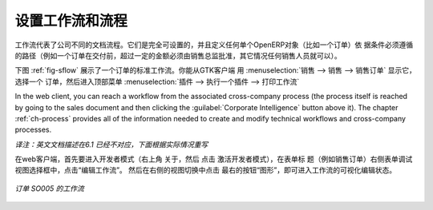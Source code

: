 .. i18n: .. index::
.. i18n:    single: workflow
.. i18n:    single: process
..

.. index::
   single: workflow
   single: process

.. i18n: Configuring Workflows and Processes
.. i18n: ===================================
..

设置工作流和流程
===================================

.. i18n: Workflows represent the company's different document flows. They are completely configurable and
.. i18n: define the path that any individual OpenERP object (such as an order) must follow, depending on the conditions
.. i18n: (for example, an order above a certain value must be approved by a sales director, otherwise by any
.. i18n: sales person, before the delivery can be triggered).
..

工作流代表了公司不同的文档流程。它们是完全可设置的，并且定义任何单个OpenERP对象（比如一个订单）依
据条件必须遵循的路径（例如一个订单在交付前，超过一定的金额必须由销售总监批准，其它情况任何销售人员就可以）。

.. i18n: The figure :ref:`fig-sflow` shows the standard workflow for an order. You can show it from the GTK client
.. i18n: starting with :menuselection:`Sales --> Sales --> Sales Orders`. Select an
.. i18n: order, then go to the top menu :menuselection:`Plugins --> Execute a plugin --> Print Workflow` to
.. i18n: show the workflow below.
..

下图  :ref:`fig-sflow` 展示了一个订单的标准工作流。你能从GTK客户端 用 :menuselection:`销售 --> 销售 --> 销售订单`  显示它，
选择一个 订单，然后进入顶部菜单    :menuselection:`插件 --> 执行一个插件 --> 打印工作流` 

.. i18n: In the web client, you can reach a workflow from the associated cross-company process
.. i18n: (the process itself is reached by going to the sales document and then clicking the 
.. i18n: :guilabel:`Corporate Intelligence` button above it). 
.. i18n: The chapter :ref:`ch-process` provides all of the information
.. i18n: needed to create and modify technical workflows and cross-company processes.
..

In the web client, you can reach a workflow from the associated cross-company process
(the process itself is reached by going to the sales document and then clicking the 
:guilabel:`Corporate Intelligence` button above it). 
The chapter :ref:`ch-process` provides all of the information
needed to create and modify technical workflows and cross-company processes.

*译注：英文文档描述在6.1 已经不对应，下面根据实际情况重写*

在web客户端，首先要进入开发者模式（右上角 关于，然后 点击 激活开发者模式），在表单标
题（例如销售订单）右侧表单调试视图选择框中，点击“编辑工作流”。
然后在右侧的视图切换中点击 最右的按钮“图形”，即可进入工作流的可视化编辑状态。

.. i18n: .. _fig-sflow:
.. i18n: 
.. i18n: .. figure::  images/sales_workflow.png
.. i18n:    :scale: 65
.. i18n:    :align: center
.. i18n: 
.. i18n:    *Workflow for order SO005*
..

.. _fig-sflow:

.. figure::  images/sales_workflow.png
   :scale: 65
   :align: center

   *订单 SO005 的工作流*

.. i18n: .. Copyright © Open Object Press. All rights reserved.
..

.. Copyright © Open Object Press. All rights reserved.

.. i18n: .. You may take electronic copy of this publication and distribute it if you don't
.. i18n: .. change the content. You can also print a copy to be read by yourself only.
..

.. You may take electronic copy of this publication and distribute it if you don't
.. change the content. You can also print a copy to be read by yourself only.

.. i18n: .. We have contracts with different publishers in different countries to sell and
.. i18n: .. distribute paper or electronic based versions of this book (translated or not)
.. i18n: .. in bookstores. This helps to distribute and promote the OpenERP product. It
.. i18n: .. also helps us to create incentives to pay contributors and authors using author
.. i18n: .. rights of these sales.
..

.. We have contracts with different publishers in different countries to sell and
.. distribute paper or electronic based versions of this book (translated or not)
.. in bookstores. This helps to distribute and promote the OpenERP product. It
.. also helps us to create incentives to pay contributors and authors using author
.. rights of these sales.

.. i18n: .. Due to this, grants to translate, modify or sell this book are strictly
.. i18n: .. forbidden, unless Tiny SPRL (representing Open Object Press) gives you a
.. i18n: .. written authorisation for this.
..

.. Due to this, grants to translate, modify or sell this book are strictly
.. forbidden, unless Tiny SPRL (representing Open Object Press) gives you a
.. written authorisation for this.

.. i18n: .. Many of the designations used by manufacturers and suppliers to distinguish their
.. i18n: .. products are claimed as trademarks. Where those designations appear in this book,
.. i18n: .. and Open Object Press was aware of a trademark claim, the designations have been
.. i18n: .. printed in initial capitals.
..

.. Many of the designations used by manufacturers and suppliers to distinguish their
.. products are claimed as trademarks. Where those designations appear in this book,
.. and Open Object Press was aware of a trademark claim, the designations have been
.. printed in initial capitals.

.. i18n: .. While every precaution has been taken in the preparation of this book, the publisher
.. i18n: .. and the authors assume no responsibility for errors or omissions, or for damages
.. i18n: .. resulting from the use of the information contained herein.
..

.. While every precaution has been taken in the preparation of this book, the publisher
.. and the authors assume no responsibility for errors or omissions, or for damages
.. resulting from the use of the information contained herein.

.. i18n: .. Published by Open Object Press, Grand Rosière, Belgium
..

.. Published by Open Object Press, Grand Rosière, Belgium

